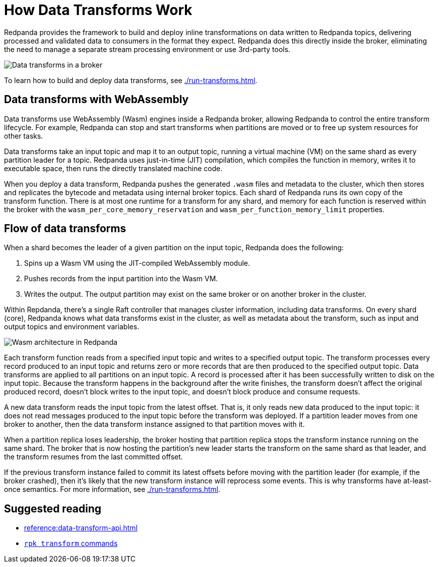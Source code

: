 = How Data Transforms Work
:description: Learn how Redpanda data transforms work.

Redpanda provides the framework to build and deploy inline transformations on data written to Redpanda topics, delivering processed and validated data to consumers in the format they expect. Redpanda does this directly inside the broker, eliminating the need to manage a separate stream processing environment or use 3rd-party tools. 

image::shared:wasm1.png[Data transforms in a broker] 

To learn how to build and deploy data transforms, see xref:./run-transforms.adoc[].

== Data transforms with WebAssembly

Data transforms use WebAssembly (Wasm) engines inside a Redpanda broker, allowing Redpanda to control the entire transform lifecycle. For example, Redpanda can stop and start transforms when partitions are moved or to free up system resources for other tasks. 

Data transforms take an input topic and map it to an output topic, running a virtual machine (VM) on the same shard as every partition leader for a topic. Redpanda uses just-in-time (JIT) compilation, which compiles the function in memory, writes it to executable space, then runs the directly translated machine code. 

When you deploy a data transform, Redpanda pushes the generated `.wasm` files and metadata to the cluster, which then stores and replicates the bytecode and metadata using internal broker topics. Each shard of Redpanda runs its own copy of the transform function. There is at most one runtime for a transform for any shard, and memory for each function is reserved within the broker with the `wasm_per_core_memory_reservation` and `wasm_per_function_memory_limit` properties.

== Flow of data transforms

When a shard becomes the leader of a given partition on the input topic, Redpanda does the following:

. Spins up a Wasm VM using the JIT-compiled WebAssembly module.
. Pushes records from the input partition into the Wasm VM.
. Writes the output. The output partition may exist on the same broker or on another broker in the cluster.

Within Repdanda, there's a single Raft controller that manages cluster information, including data transforms. On every shard (core), Redpanda knows what data transforms exist in the cluster, as well as metadata about the transform, such as input and output topics and environment variables. 

image::shared:wasm_architecture.png[Wasm architecture in Redpanda]

Each transform function reads from a specified input topic and writes to a specified output topic. The transform processes every record produced to an input topic and returns zero or more records that are then produced to the specified output topic. Data transforms are applied to all partitions on an input topic. A record is processed after it has been successfully written to disk on the input topic. Because the transform happens in the background after the write finishes, the transform doesn't affect the original produced record, doesn't block writes to the input topic, and doesn't block produce and consume requests.

A new data transform reads the input topic from the latest offset. That is, it only reads new data produced to the input topic: it does not read messages produced to the input topic before the transform was deployed. If a partition leader moves from one broker to another, then the data transform instance assigned to that partition moves with it.

When a partition replica loses leadership, the broker hosting that partition replica stops the transform instance running on the same shard. The broker that is now hosting the partition's new leader starts the transform on the same shard as that leader, and the transform resumes from the last committed offset.

If the previous transform instance failed to commit its latest offsets before moving with the partition leader (for example, if the broker crashed), then it's likely that the new transform instance will reprocess some events. This is why transforms have at-least-once semantics. For more information, see xref:./run-transforms.adoc[].

== Suggested reading

- xref:reference:data-transform-api.adoc[]
- xref:reference:rpk/rpk-transform/rpk-transform.adoc[`rpk transform` commands] 
